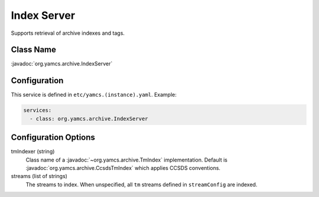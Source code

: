 Index Server
============

Supports retrieval of archive indexes and tags.


Class Name
----------

:javadoc:`org.yamcs.archive.IndexServer`


Configuration
-------------

This service is defined in ``etc/yamcs.(instance).yaml``. Example:

.. code-block:: yaml

    services:
      - class: org.yamcs.archive.IndexServer


Configuration Options
---------------------

tmIndexer (string)
    Class name of a :javadoc:`~org.yamcs.archive.TmIndex` implementation. Default is :javadoc:`org.yamcs.archive.CcsdsTmIndex` which applies CCSDS conventions.

streams (list of strings)
    The streams to index. When unspecified, all ``tm`` streams defined in ``streamConfig`` are indexed.
